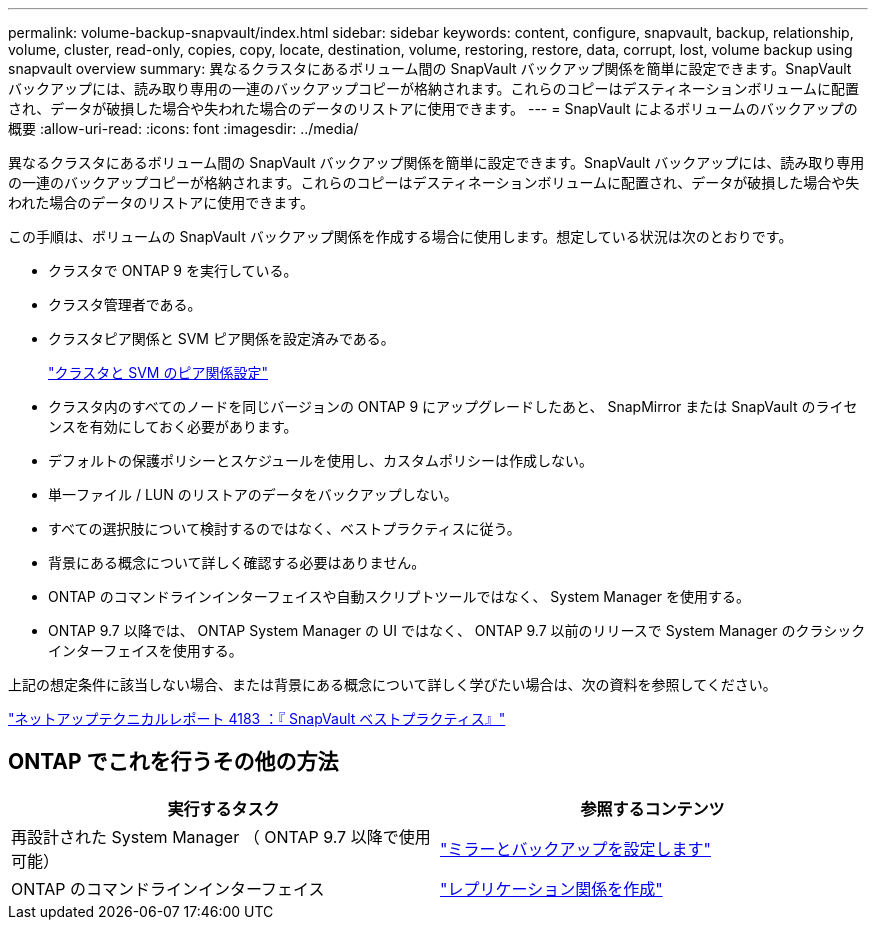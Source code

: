 ---
permalink: volume-backup-snapvault/index.html 
sidebar: sidebar 
keywords: content, configure, snapvault, backup, relationship, volume, cluster, read-only, copies, copy, locate, destination, volume, restoring, restore, data, corrupt, lost, volume backup using snapvault overview 
summary: 異なるクラスタにあるボリューム間の SnapVault バックアップ関係を簡単に設定できます。SnapVault バックアップには、読み取り専用の一連のバックアップコピーが格納されます。これらのコピーはデスティネーションボリュームに配置され、データが破損した場合や失われた場合のデータのリストアに使用できます。 
---
= SnapVault によるボリュームのバックアップの概要
:allow-uri-read: 
:icons: font
:imagesdir: ../media/


[role="lead"]
異なるクラスタにあるボリューム間の SnapVault バックアップ関係を簡単に設定できます。SnapVault バックアップには、読み取り専用の一連のバックアップコピーが格納されます。これらのコピーはデスティネーションボリュームに配置され、データが破損した場合や失われた場合のデータのリストアに使用できます。

この手順は、ボリュームの SnapVault バックアップ関係を作成する場合に使用します。想定している状況は次のとおりです。

* クラスタで ONTAP 9 を実行している。
* クラスタ管理者である。
* クラスタピア関係と SVM ピア関係を設定済みである。
+
link:../peering/index.html["クラスタと SVM のピア関係設定"]

* クラスタ内のすべてのノードを同じバージョンの ONTAP 9 にアップグレードしたあと、 SnapMirror または SnapVault のライセンスを有効にしておく必要があります。
* デフォルトの保護ポリシーとスケジュールを使用し、カスタムポリシーは作成しない。
* 単一ファイル / LUN のリストアのデータをバックアップしない。
* すべての選択肢について検討するのではなく、ベストプラクティスに従う。
* 背景にある概念について詳しく確認する必要はありません。
* ONTAP のコマンドラインインターフェイスや自動スクリプトツールではなく、 System Manager を使用する。
* ONTAP 9.7 以降では、 ONTAP System Manager の UI ではなく、 ONTAP 9.7 以前のリリースで System Manager のクラシックインターフェイスを使用する。


上記の想定条件に該当しない場合、または背景にある概念について詳しく学びたい場合は、次の資料を参照してください。

link:http://www.netapp.com/us/media/tr-4183.pdf["ネットアップテクニカルレポート 4183 ：『 SnapVault ベストプラクティス』"^]



== ONTAP でこれを行うその他の方法

[cols="2"]
|===
| 実行するタスク | 参照するコンテンツ 


| 再設計された System Manager （ ONTAP 9.7 以降で使用可能） | link:https://docs.netapp.com/us-en/ontap/task_dp_configure_mirror.html["ミラーとバックアップを設定します"^] 


| ONTAP のコマンドラインインターフェイス | link:https://docs.netapp.com/us-en/ontap/data-protection/create-replication-relationship-task.html["レプリケーション関係を作成"^] 
|===